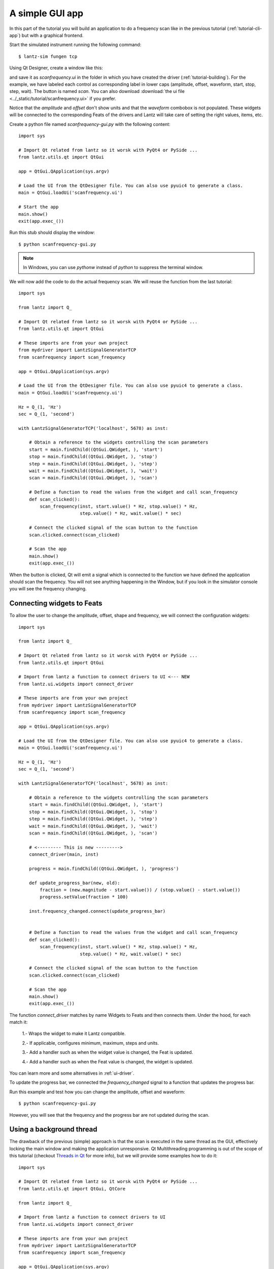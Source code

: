 .. _tutorial-gui-app:


A simple GUI app
================

In this part of the tutorial you will build an application to do a frequency
scan like in the previous tutorial (:ref:`tutorial-cli-app`) but with a
graphical frontend.

Start the simulated instrument running the following command::

    $ lantz-sim fungen tcp

Using Qt Designer, create a window like this:

.. image:: ../_static/tutorial/gui-app.png
   :alt: Scan frequency window.

and save it as `scanfrequency.ui` in the folder in which you have created
the driver (:ref:`tutorial-building`). For the example, we have labeled
each control as corresponding label in lower caps (amplitude, offset,
waveform, start, stop, step, wait). The button is named `scan`.
You can also download
:download:`the ui file <../_static/tutorial/scanfrequency.ui>` if you prefer.

Notice that the `amplitude` and `offset` don't show units and that the `waveform`
combobox is not populated. These widgets will be connected to the corresponding
Feats of the drivers and Lantz will take care of setting the right values, items,
etc.

Create a python file named `scanfrequency-gui.py` with the following content::

    import sys

    # Import Qt related from lantz so it worsk with PyQt4 or PySide ...
    from lantz.utils.qt import QtGui

    app = QtGui.QApplication(sys.argv)

    # Load the UI from the QtDesigner file. You can also use pyuic4 to generate a class.
    main = QtGui.loadUi('scanfrequency.ui')

    # Start the app
    main.show()
    exit(app.exec_())

Run this stub should display the window::

    $ python scanfrequency-gui.py

.. note:: In Windows, you can use `pythonw` instead of `python` to suppress the
   terminal window.

We will now add the code to do the actual frequency scan. We will reuse the
function from the last tutorial::

    import sys

    from lantz import Q_

    # Import Qt related from lantz so it worsk with PyQt4 or PySide ...
    from lantz.utils.qt import QtGui

    # These imports are from your own project
    from mydriver import LantzSignalGeneratorTCP
    from scanfrequency import scan_frequency

    app = QtGui.QApplication(sys.argv)

    # Load the UI from the QtDesigner file. You can also use pyuic4 to generate a class.
    main = QtGui.loadUi('scanfrequency.ui')

    Hz = Q_(1, 'Hz')
    sec = Q_(1, 'second')

    with LantzSignalGeneratorTCP('localhost', 5678) as inst:

        # Obtain a reference to the widgets controlling the scan parameters
        start = main.findChild((QtGui.QWidget, ), 'start')
        stop = main.findChild((QtGui.QWidget, ), 'stop')
        step = main.findChild((QtGui.QWidget, ), 'step')
        wait = main.findChild((QtGui.QWidget, ), 'wait')
        scan = main.findChild((QtGui.QWidget, ), 'scan')

        # Define a function to read the values from the widget and call scan_frequency
        def scan_clicked():
            scan_frequency(inst, start.value() * Hz, stop.value() * Hz,
                           step.value() * Hz, wait.value() * sec)

        # Connect the clicked signal of the scan button to the function
        scan.clicked.connect(scan_clicked)

        # Scan the app
        main.show()
        exit(app.exec_())

When the button is clicked, Qt will emit a signal which is connected to the
function we have defined the application should scan the frequency. You will
not see anything happening in the Window, but if you look in the simulator
console you will see the frequency changing.


Connecting widgets to Feats
---------------------------

To allow the user to change the amplitude, offset, shape and frequency, we will
connect the configuration widgets::

    import sys

    from lantz import Q_

    # Import Qt related from lantz so it worsk with PyQt4 or PySide ...
    from lantz.utils.qt import QtGui

    # Import from lantz a function to connect drivers to UI <--- NEW
    from lantz.ui.widgets import connect_driver

    # These imports are from your own project
    from mydriver import LantzSignalGeneratorTCP
    from scanfrequency import scan_frequency

    app = QtGui.QApplication(sys.argv)

    # Load the UI from the QtDesigner file. You can also use pyuic4 to generate a class.
    main = QtGui.loadUi('scanfrequency.ui')

    Hz = Q_(1, 'Hz')
    sec = Q_(1, 'second')

    with LantzSignalGeneratorTCP('localhost', 5678) as inst:

        # Obtain a reference to the widgets controlling the scan parameters
        start = main.findChild((QtGui.QWidget, ), 'start')
        stop = main.findChild((QtGui.QWidget, ), 'stop')
        step = main.findChild((QtGui.QWidget, ), 'step')
        wait = main.findChild((QtGui.QWidget, ), 'wait')
        scan = main.findChild((QtGui.QWidget, ), 'scan')

        # <--------- This is new --------->
        connect_driver(main, inst)

        progress = main.findChild((QtGui.QWidget, ), 'progress')

        def update_progress_bar(new, old):
            fraction = (new.magnitude - start.value()) / (stop.value() - start.value())
            progress.setValue(fraction * 100)

        inst.frequency_changed.connect(update_progress_bar)


        # Define a function to read the values from the widget and call scan_frequency
        def scan_clicked():
            scan_frequency(inst, start.value() * Hz, stop.value() * Hz,
                           step.value() * Hz, wait.value() * sec)

        # Connect the clicked signal of the scan button to the function
        scan.clicked.connect(scan_clicked)

        # Scan the app
        main.show()
        exit(app.exec_())

The function `connect_driver` matches by name Widgets to Feats and then connects
them. Under the hood, for each match it:

    1.- Wraps the widget to make it Lantz compatible.

    2.- If applicable, configures minimum, maximum, steps and units.

    3.- Add a handler such as when the widget value is changed, the Feat is updated.

    4.- Add a handler such as when the Feat value is changed, the widget is updated.

You can learn more and some alternatives in :ref:`ui-driver`.

To update the progress bar, we connected the `frequency_changed` signal to a
function that updates the progress bar.

Run this example and test how you can change the amplitude, offset and waveform::

    $ python scanfrequency-gui.py

However, you will see that the frequency and the progress bar are not updated
during the scan.

Using a background thread
-------------------------

The drawback of the previous (simple) approach is that the scan is executed in the same
thread as the GUI, effectively locking the main window and making the application
unresponsive. Qt Multithreading programming is out of the scope of this tutorial
(checkout `Threads in Qt`_ for more info), but we will provide some examples
how to do it::

    import sys

    # Import Qt related from lantz so it worsk with PyQt4 or PySide ...
    from lantz.utils.qt import QtGui, QtCore

    from lantz import Q_

    # Import from lantz a function to connect drivers to UI
    from lantz.ui.widgets import connect_driver

    # These imports are from your own project
    from mydriver import LantzSignalGeneratorTCP
    from scanfrequency import scan_frequency

    app = QtGui.QApplication(sys.argv)

    # Load the UI from the QtDesigner file. You can also use pyuic4 to generate a class.
    main = QtGui.loadUi('scanfrequency.ui')

    Hz = Q_(1, 'Hz')
    sec = Q_(1, 'second')

    with LantzSignalGeneratorTCP('localhost', 5678) as inst:

        # Connect the main panel widgets to the instruments Feats,
        # matching by name
        connect_driver(main, inst)

        # Obtain a reference to the widgets controlling the scan parameters
        start = main.findChild((QtGui.QWidget, ), 'start')
        stop = main.findChild((QtGui.QWidget, ), 'stop')
        step = main.findChild((QtGui.QWidget, ), 'step')
        wait = main.findChild((QtGui.QWidget, ), 'wait')
        scan = main.findChild((QtGui.QWidget, ), 'scan')
        progress = main.findChild((QtGui.QWidget, ), 'progress')

        def update_progress_bar(new, old):
            fraction = (new.magnitude - start.value()) / (stop.value() - start.value())
            progress.setValue(fraction * 100)

        inst.frequency_changed.connect(update_progress_bar)

        # <--------- New code--------->
        # Define a function to read the values from the widget and call scan_frequency
        class Scanner(QtCore.QObject):

            def scan(self):
                # Call the scan frequency
                scan_frequency(inst, start.value() * Hz, stop.value() * Hz,
                               step.value() * Hz, wait.value() * sec)
                # When it finishes, set the progress to 100%
                progress.setValue(100)

        thread = QtCore.QThread()
        scanner = Scanner()
        scanner.moveToThread(thread)
        thread.start()

        # Connect the clicked signal of the scan button to the function
        scan.clicked.connect(scanner.scan)

        app.aboutToQuit.connect(thread.quit)
        # <--------- End of new code --------->

        main.show()
        exit(app.exec_())

In Qt, when a signal is connected to a slot (a function of a QObject),
the execution occurs in the Thread of the receiver (not the emitter).
That is why we moved the QObject to the new thread.

.. note::
   On a production app it would be good to add a lock to prevent the application
   from exiting or calling the scanner while a scanning is running.




.. _`Threads in Qt`: http://doc.qt.digia.com/4.7/threads.html
